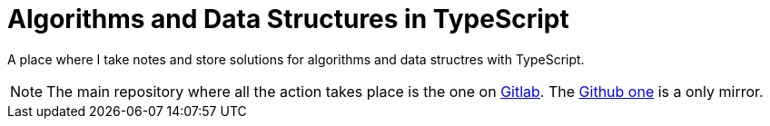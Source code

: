 = Algorithms and Data Structures in TypeScript
:url-gitlab-repo: https://gitlab.com/devhowto/algorithms-and-data-structures
:url-github-repo: https://github.com/devhowto/algorithms-and-data-structures

A place where I take notes and store solutions for algorithms and data structres with TypeScript.

[NOTE]
====
The main repository where all the action takes place is the one on {url-gitlab-repo}[Gitlab^].
The {url-github-repo}[Github one^] is a only mirror.
====
